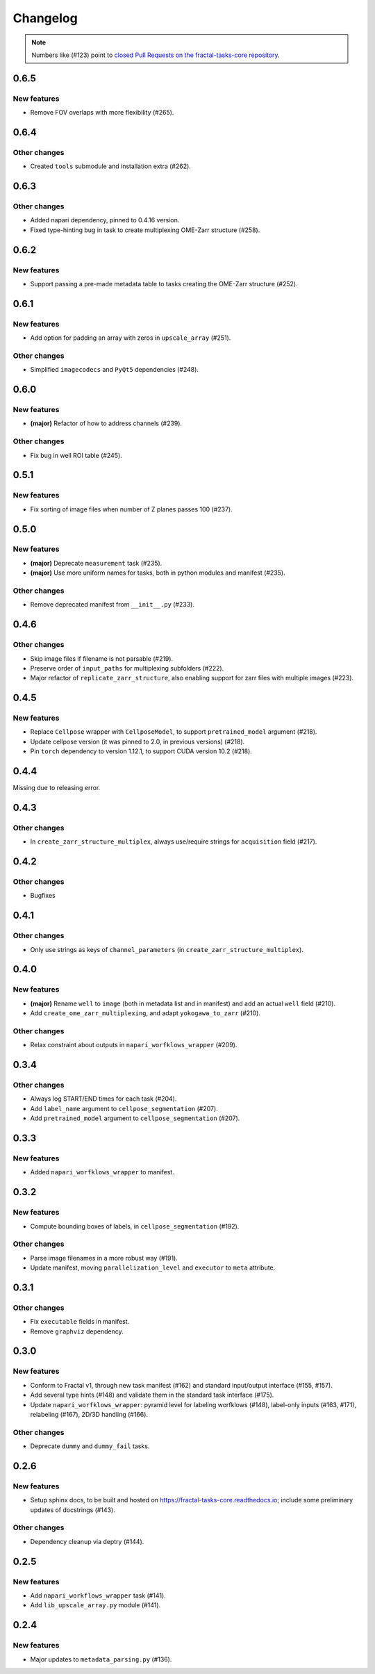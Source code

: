 Changelog
=========

.. note::

   Numbers like (#123) point to `closed Pull Requests on the fractal-tasks-core repository <https://github.com/fractal-analytics-platform/fractal-tasks-core/pulls?q=is%3Apr+is%3Aclosed>`_.


0.6.5
-----

New features
~~~~~~~~~~~~
* Remove FOV overlaps with more flexibility (#265).


0.6.4
-----

Other changes
~~~~~~~~~~~~~
* Created ``tools`` submodule and installation extra (#262).


0.6.3
-----

Other changes
~~~~~~~~~~~~~
* Added napari dependency, pinned to 0.4.16 version.
* Fixed type-hinting bug in task to create multiplexing OME-Zarr structure (#258).


0.6.2
-----

New features
~~~~~~~~~~~~

* Support passing a pre-made metadata table to tasks creating the OME-Zarr structure (#252).


0.6.1
-----

New features
~~~~~~~~~~~~
* Add option for padding an array with zeros in ``upscale_array`` (#251).


Other changes
~~~~~~~~~~~~~
* Simplified ``imagecodecs`` and ``PyQt5`` dependencies (#248).


0.6.0
-----

New features
~~~~~~~~~~~~
* **(major)** Refactor of how to address channels (#239).

Other changes
~~~~~~~~~~~~~
* Fix bug in well ROI table (#245).

0.5.1
-----

New features
~~~~~~~~~~~~
* Fix sorting of image files when number of Z planes passes 100 (#237).


0.5.0
-----

New features
~~~~~~~~~~~~
* **(major)** Deprecate ``measurement`` task (#235).
* **(major)** Use more uniform names for tasks, both in python modules and manifest (#235).

Other changes
~~~~~~~~~~~~~
* Remove deprecated manifest from ``__init__.py`` (#233).

0.4.6
-----

Other changes
~~~~~~~~~~~~~
* Skip image files if filename is not parsable (#219).
* Preserve order of ``input_paths`` for multiplexing subfolders (#222).
* Major refactor of ``replicate_zarr_structure``, also enabling support for zarr files with multiple images (#223).


0.4.5
-----

New features
~~~~~~~~~~~~
* Replace ``Cellpose`` wrapper with ``CellposeModel``, to support ``pretrained_model`` argument (#218).
* Update cellpose version (it was pinned to 2.0, in previous versions) (#218).
* Pin ``torch`` dependency to version 1.12.1, to support CUDA version 10.2 (#218).

0.4.4
-----

Missing due to releasing error.

0.4.3
-----

Other changes
~~~~~~~~~~~~~
* In ``create_zarr_structure_multiplex``, always use/require strings for ``acquisition`` field (#217).


0.4.2
-----

Other changes
~~~~~~~~~~~~~
* Bugfixes


0.4.1
-----

Other changes
~~~~~~~~~~~~~
* Only use strings as keys of ``channel_parameters`` (in ``create_zarr_structure_multiplex``).


0.4.0
-----

New features
~~~~~~~~~~~~
* **(major)** Rename ``well`` to ``image`` (both in metadata list and in manifest) and add an actual ``well`` field (#210).
* Add ``create_ome_zarr_multiplexing``, and adapt ``yokogawa_to_zarr`` (#210).

Other changes
~~~~~~~~~~~~~
* Relax constraint about outputs in ``napari_worfklows_wrapper`` (#209).


0.3.4
-----

Other changes
~~~~~~~~~~~~~
* Always log START/END times for each task (#204).
* Add ``label_name`` argument to ``cellpose_segmentation`` (#207).
* Add ``pretrained_model`` argument to ``cellpose_segmentation`` (#207).

0.3.3
-----

New features
~~~~~~~~~~~~
* Added ``napari_worfklows_wrapper`` to manifest.


0.3.2
-----

New features
~~~~~~~~~~~~
* Compute bounding boxes of labels, in ``cellpose_segmentation`` (#192).

Other changes
~~~~~~~~~~~~~
* Parse image filenames in a more robust way (#191).
* Update manifest, moving ``parallelization_level`` and ``executor`` to ``meta`` attribute.

0.3.1
-----

Other changes
~~~~~~~~~~~~~
* Fix ``executable`` fields in manifest.
* Remove ``graphviz`` dependency.


0.3.0
-----

New features
~~~~~~~~~~~~
* Conform to Fractal v1, through new task manifest (#162) and standard input/output interface (#155, #157).
* Add several type hints (#148) and validate them in the standard task interface (#175).
* Update ``napari_worfklows_wrapper``: pyramid level for labeling worfklows (#148), label-only inputs (#163, #171), relabeling (#167), 2D/3D handling (#166).

Other changes
~~~~~~~~~~~~~
* Deprecate ``dummy`` and ``dummy_fail`` tasks.

0.2.6
-----

New features
~~~~~~~~~~~~
* Setup sphinx docs, to be built and hosted on https://fractal-tasks-core.readthedocs.io; include some preliminary updates of docstrings (#143).

Other changes
~~~~~~~~~~~~~
* Dependency cleanup via deptry (#144).

0.2.5
-----

New features
~~~~~~~~~~~~
* Add ``napari_workflows_wrapper`` task (#141).
* Add ``lib_upscale_array.py`` module (#141).

0.2.4
-----

New features
~~~~~~~~~~~~
* Major updates to ``metadata_parsing.py`` (#136).
